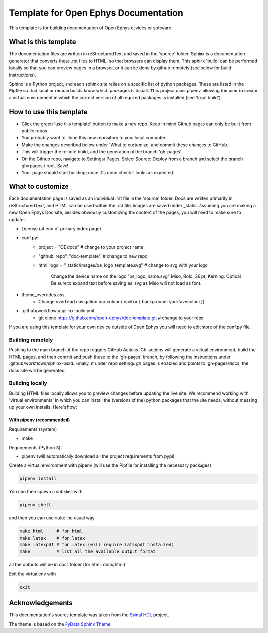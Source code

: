 *************************************************
Template for Open Ephys Documentation
*************************************************
This template is for building documentation of Open Ephys devices or software.

What is this template
####################################
The documentation files are written in reStructuredText and saved in the 'source' folder. Sphinx is a documentation generator that converts these .rst files to HTML, so that browsers can display them. This sphinx 'build' can be performed locally so that you can preview pages in a browser, or it can be done by github remotely (see below for build instructions).

Sphinx is a Python project, and each sphinx site relies on a specific list of python packages. These are listed in the Pipfile so that local or remote builds know which packages to install. This project uses pipenv, allowing the user to create a virtual environment in which the correct version of all required packages is installed (see 'local build').

How to use this template
####################################

- Click the green 'use this template' button to make a new repo. Keep in mind Github pages can only be built from public repos.

- You probably want to clone this new repository to your local computer.

- Make the changes described below under 'What to customize' and commit these changes to GitHub.

- This will trigger the remote build, and the generation of the branch 'gh-pages'.

- On the Github repo, navigate to Settings/ Pages. Select Source: Deploy from a branch and select the branch gh=pages / root. Save!

- Your page should start building; once it's done check it looks as expected.

What to customize
####################################
Each documentation page is saved as an individual .rst file in the 'source' folder. Docs are written primarily in reStructuredText, and HTML can be used within the .rst file. Images are saved under _static. Assuming you are making a new Open Ephys Doc site, besides obviously customizing the content of the pages, you will need to make sure to update:

* License (at end of primary index page)
* conf.py:
   * project = "OE docs"  # change to your project name
   * "github_repo": "doc-template",  # change to new repo
   * html_logo = "_static/images/oe_logo_template.svg" # change to svg with your logo

      Change the device name on the logo "oe_logo_name.svg"
      Miso, Bold, 36 pt, Kerning: Optical
      Be sure to expand text before saving as .svg as Miso will not load as font.
* theme_overrides.css
   * Change overhead navigation bar colour (.navbar { background: yourfavecolour })
* .github/workflows/sphinx-build.yml
   * git clone https://github.com/open-ephys/doc-template.git # change to your repo

If you are using this template for your own device outside of Open Ephys you will need to edit more of the conf.py file.

Building remotely
*************************************************
Pushing to the main branch of the repo triggers GitHub Actions. Gh-actions will generate a virtual environment, build the HTML pages, and then commit and push these to the 'gh-pages' branch, by following the instructions under .github/workflows/sphinx-build. Finally, if under repo settings gh pages is enabled and points to 'gh-pages/docs, the docs site will be generated.

Building locally
*************************************************
Building HTML files locally allows you to preview changes before updating the live site. We recommend working with 'virtual environments' in which you can install the (versions of the) python packages that the site needs, without messing up your own installs. Here's how:

With pipenv (recommended)
-------------------------------------------------

Requirements (system)

* make

Requirements (Python 3):

* pipenv (will automatically download all the project requirements from pypi)

Create a virtual environment with pipenv (will use the Pipfile for installing the necessary packages)

.. code:: shell

   pipenv install

You can then spawn a subshell with

.. code:: shell

   pipenv shell

and then you can use ``make`` the usual way

.. code:: shell

   make html     # for html
   make latex    # for latex
   make latexpdf # for latex (will require latexpdf installed)
   make          # list all the available output format

all the outputs will be in docs folder (for html: docs/html)

Exit the virtualenv with

.. code:: exit

   exit

Acknowledgements
####################################

This documentation's source template was taken from the `Spinal HDL <https://github.com/SpinalHDL/SpinalDoc-RTD>`_ project.

The theme is based on the `PyData Sphinx Theme <https://pydata-sphinx-theme.readthedocs.io/en/latest/>`_

